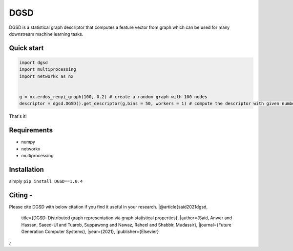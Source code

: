 ===============================
DGSD
===============================

DGSD is a statistical graph descriptor that computes a feature vector from graph which can be used for many downstream machine learning tasks. 

Quick start
-----------

.. code-block:: python

    import dgsd
    import multiprocessing
    import networkx as nx
	

    g = nx.erdos_renyi_graph(100, 0.2) # create a random graph with 100 nodes
    descriptor = dgsd.DGSD().get_descriptor(g,bins = 50, workers = 1) # compute the descriptor with given number of worker machines. Number of workers can be increased for fast and parallel processing

That's it! 



Requirements
------------
* numpy
* networkx
* multiprocessing



Installation
------------

simply ``pip install DGSD==1.0.4``

Citing -
------
Please cite DGSD with below citation if you find it useful in your research. 
|@article{said2021dgsd,
 | title={DGSD: Distributed graph representation via graph statistical properties},
  |author={Said, Anwar and Hassan, Saeed-Ul and Tuarob, Suppawong and Nawaz, Raheel and Shabbir, Mudassir},
  |journal={Future Generation Computer Systems},
  |year={2021},
  |publisher={Elsevier}
}
